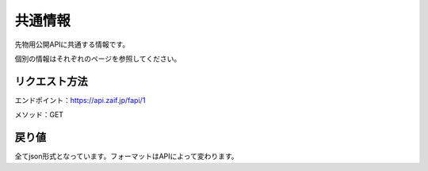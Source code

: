 =============================
共通情報
=============================

先物用公開APIに共通する情報です。

個別の情報はそれぞれのページを参照してください。


リクエスト方法
==============
エンドポイント：https://api.zaif.jp/fapi/1

メソッド：GET

戻り値
==============
全てjson形式となっています。フォーマットはAPIによって変わります。